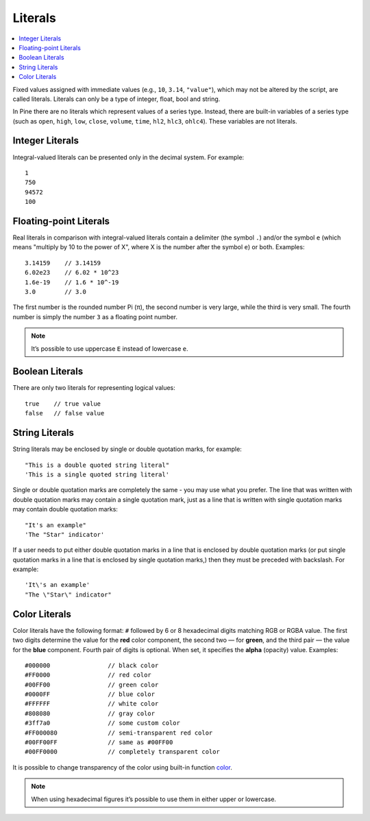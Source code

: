 Literals
========

.. contents:: :local:
    :depth: 2

Fixed values assigned with immediate values (e.g., ``10``, ``3.14``, ``"value"``),
which may not be altered by the script, are called literals. Literals
can only be a type of integer, float, bool and string.

In Pine there are no literals which represent values of a
series type. Instead, there are built-in variables of a series type
(such as ``open``, ``high``, ``low``, ``close``, ``volume``, ``time``, 
``hl2``, ``hlc3``, ``ohlc4``). These variables are not literals.

Integer Literals
----------------

Integral-valued literals can be presented only in the decimal system.
For example::

    1
    750
    94572
    100

Floating-point Literals
-----------------------

Real literals in comparison with integral-valued literals contain a
delimiter (the symbol ``.``) and/or the symbol ``e`` (which means
"multiply by 10 to the power of X", where X is the number after the
symbol ``e``) or both. Examples::

    3.14159    // 3.14159
    6.02e23    // 6.02 * 10^23
    1.6e-19    // 1.6 * 10^-19
    3.0        // 3.0

The first number is the rounded number Pi (π), the second number is very
large, while the third is very small. The fourth number is simply the
number ``3`` as a floating point number.

.. note:: It’s possible to use uppercase ``E`` instead of lowercase ``e``.

Boolean Literals
----------------

There are only two literals for representing logical values::

    true    // true value
    false   // false value

String Literals
---------------

String literals may be enclosed by single or double quotation marks, for
example::

    "This is a double quoted string literal"
    'This is a single quoted string literal'

Single or double quotation marks are completely the same - you may use
what you prefer. The line that was written with double quotation marks
may contain a single quotation mark, just as a line that is written with
single quotation marks may contain double quotation marks::

    "It's an example"
    'The "Star" indicator'

If a user needs to put either double quotation marks in a line that is
enclosed by double quotation marks (or put single quotation marks in a
line that is enclosed by single quotation marks,) then they must be
preceded with backslash. For example::

    'It\'s an example'
    "The \"Star\" indicator"

Color Literals
--------------

Color literals have the following format: ``#`` followed by 6 or 8
hexadecimal digits matching RGB or RGBA value. The first two digits
determine the value for the **red** color component, the second two — for
**green**, and the third pair — the value for the **blue** component. Fourth
pair of digits is optional. When set, it specifies the **alpha** (opacity)
value. Examples::

    #000000                // black color
    #FF0000                // red color
    #00FF00                // green color
    #0000FF                // blue color
    #FFFFFF                // white color
    #808080                // gray color
    #3ff7a0                // some custom color
    #FF000080              // semi-transparent red color
    #00FF00FF              // same as #00FF00
    #00FF0000              // completely transparent color

It is possible to change transparency of the color using built-in
function `color <https://www.tradingview.com/study-script-reference/#fun_color>`__.

.. note:: When using hexadecimal figures it’s possible to use them in
   either upper or lowercase.
